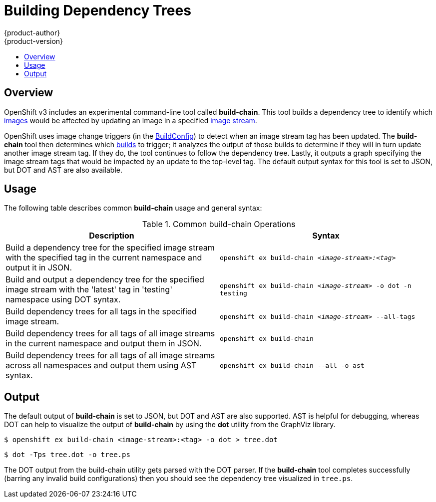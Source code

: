 = Building Dependency Trees
{product-author}
{product-version}
:data-uri:
:icons:
:experimental:
:toc: macro
:toc-title:

toc::[]

== Overview
OpenShift v3 includes an experimental command-line tool called *build-chain*.
This tool builds a dependency tree to identify which 
link:../architecture/core_objects/openshift_model.html#image[images] would be 
affected by updating an image in a specified 
link:../architecture/core_objects/openshift_model.html#imagerepository[image stream].

OpenShift uses image change triggers (in the 
link:../architecture/core_objects/builds.html#buildconfig[BuildConfig]) to 
detect when an image stream tag has been updated. The *build-chain* tool then 
determines which 
link:../architecture/core_objects/openshift_model.html#build[builds] to trigger;
it analyzes the output of those builds to determine if they
will in turn update another image stream tag. If they do, the tool continues
to follow the dependency tree. Lastly, it outputs a graph specifying
the image stream tags that would be impacted by an update to the top-level
tag. The default output syntax for this tool is set to JSON, but DOT and 
AST are also available.

== Usage

The following table describes common *build-chain* usage and general syntax:

.Common build-chain Operations
[cols=".^5,.^5",options="header"]
|===

|Description |Syntax

|Build a dependency tree for the specified image stream with the specified tag in the current namespace and output it in JSON.
|`openshift ex build-chain _<image-stream>:<tag>_`

|Build and output a dependency tree for the specified image stream with the 'latest' tag in 'testing' namespace using DOT syntax. 
|`openshift ex build-chain _<image-stream>_ -o dot -n testing`

|Build dependency trees for all tags in the specified image stream. 
|`openshift ex build-chain _<image-stream>_ --all-tags`

|Build dependency trees for all tags of all image streams in the current namespace and output them in JSON. 
|`openshift ex build-chain`

|Build dependency trees for all tags of all image streams across all namespaces and output them using AST syntax. 
|`openshift ex build-chain --all -o ast`
|===

== Output

The default output of *build-chain* is set to JSON, but DOT and AST are also supported. AST is helpful for debugging, whereas DOT can help to visualize the output of *build-chain* by using the *dot* utility from the GraphViz library.

----
$ openshift ex build-chain <image-stream>:<tag> -o dot > tree.dot
----

----
$ dot -Tps tree.dot -o tree.ps
----

The DOT output from the build-chain utility gets parsed with the DOT parser. If the *build-chain* tool completes successfully (barring any invalid build configurations) then you should see the dependency tree visualized in `tree.ps`.
